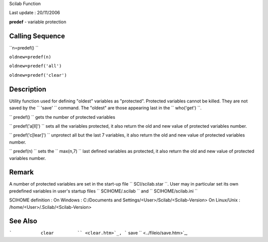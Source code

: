 Scilab Function

Last update : 20/11/2006

**predef** - variable protection

Calling Sequence
~~~~~~~~~~~~~~~~

``n=predef()  ``

``oldnew=predef(n)``

``oldnew=predef('all')``

``oldnew=predef('clear')``

Description
~~~~~~~~~~~

Utility function used for defining "oldest" variables as "protected".
Protected variables cannot be killed. They are not saved by the
``         'save'       `` command. The "oldest" are those appearing
last in the ``         who('get')       ``.

``         predef()       `` gets the number of protected variables

``         predef('a[ll]')       `` sets all the variables protected, it
also return the old and new value of protected variables number.

``         predef('c[lear]')       `` unprotect all but the last 7
variables, it also return the old and new value of protected variables
number.

``         predef(n)       `` sets the ``         max(n,7)       `` last
defined variables as protected, it also return the old and new value of
protected variables number.

Remark
~~~~~~

A number of protected variables are set in the start-up file
``           SCI/scilab.star         ``. User may in particular set its
own predefined variables in user's startup files
``           SCIHOME/.scilab         `` and
``           SCIHOME/scilab.ini         ``

SCIHOME definition : On Windows : C:/Documents and
Settings/<User>/Scilab/<Scilab-Version> On Linux/Unix :
/home/<User>/.Scilab/<Scilab-Version>

See Also
~~~~~~~~

```           clear         `` <clear.htm>`_,
```           save         `` <../fileio/save.htm>`_,
